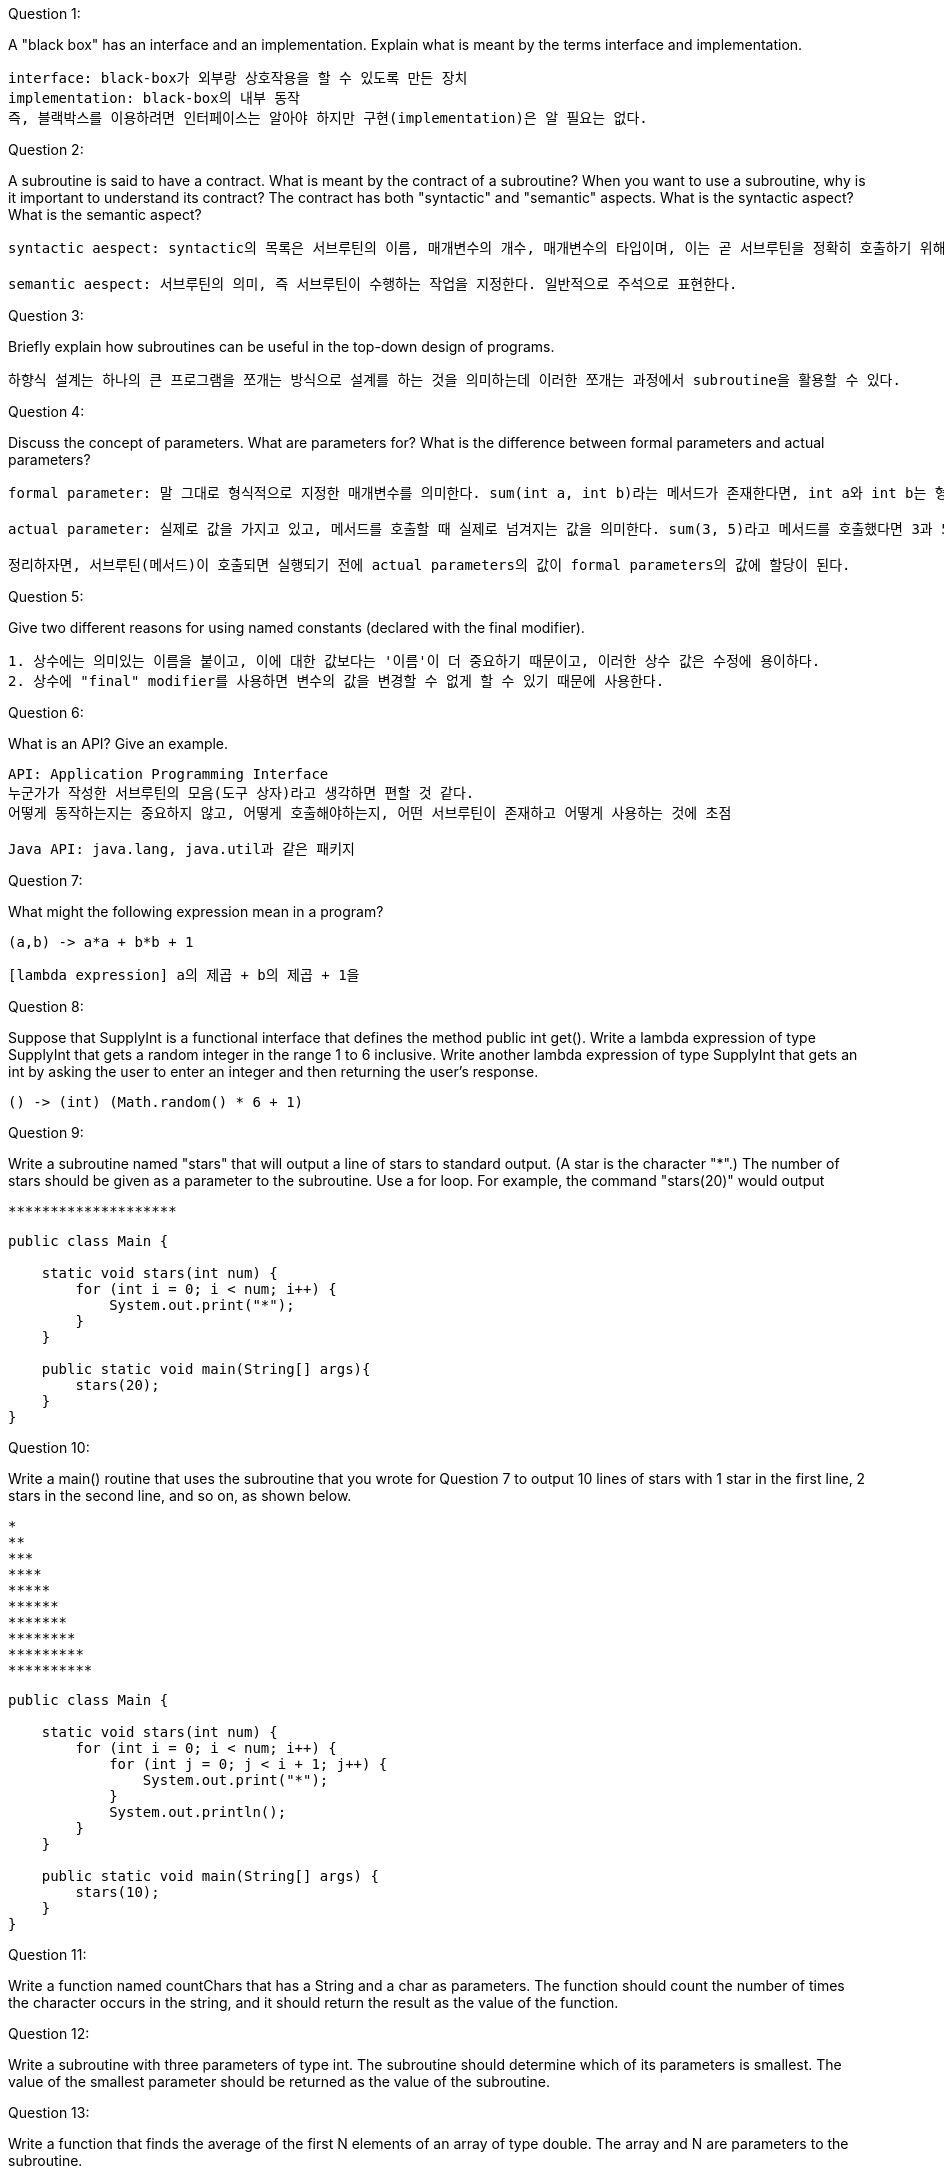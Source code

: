 Question 1:

A "black box" has an interface and an implementation. Explain what is meant by the terms interface and implementation.
```
interface: black-box가 외부랑 상호작용을 할 수 있도록 만든 장치
implementation: black-box의 내부 동작
즉, 블랙박스를 이용하려면 인터페이스는 알아야 하지만 구현(implementation)은 알 필요는 없다.
```

Question 2:

A subroutine is said to have a contract. What is meant by the contract of a subroutine? When you want to use a subroutine, why is it important to understand its contract?
The contract has both "syntactic" and "semantic" aspects. What is the syntactic aspect? What is the semantic aspect?
```
syntactic aespect: syntactic의 목록은 서브루틴의 이름, 매개변수의 개수, 매개변수의 타입이며, 이는 곧 서브루틴을 정확히 호출하기 위해서 필요한 정보들이다.

semantic aespect: 서브루틴의 의미, 즉 서브루틴이 수행하는 작업을 지정한다. 일반적으로 주석으로 표현한다.
```

Question 3:

Briefly explain how subroutines can be useful in the top-down design of programs.
```
하향식 설계는 하나의 큰 프로그램을 쪼개는 방식으로 설계를 하는 것을 의미하는데 이러한 쪼개는 과정에서 subroutine을 활용할 수 있다.
```

Question 4:

Discuss the concept of parameters. What are parameters for? What is the difference between formal parameters and actual parameters?
```
formal parameter: 말 그대로 형식적으로 지정한 매개변수를 의미한다. sum(int a, int b)라는 메서드가 존재한다면, int a와 int b는 형식적 파라미터라고 할 수 있다.

actual parameter: 실제로 값을 가지고 있고, 메서드를 호출할 때 실제로 넘겨지는 값을 의미한다. sum(3, 5)라고 메서드를 호출했다면 3과 5는 acutal parameters가 되는 셈이다.

정리하자면, 서브루틴(메서드)이 호출되면 실행되기 전에 actual parameters의 값이 formal parameters의 값에 할당이 된다.

```

Question 5:

Give two different reasons for using named constants (declared with the final modifier).
```
1. 상수에는 의미있는 이름을 붙이고, 이에 대한 값보다는 '이름'이 더 중요하기 때문이고, 이러한 상수 값은 수정에 용이하다.
2. 상수에 "final" modifier를 사용하면 변수의 값을 변경할 수 없게 할 수 있기 때문에 사용한다.
```

Question 6:

What is an API? Give an example.
```
API: Application Programming Interface
누군가가 작성한 서브루틴의 모음(도구 상자)라고 생각하면 편할 것 같다.
어떻게 동작하는지는 중요하지 않고, 어떻게 호출해야하는지, 어떤 서브루틴이 존재하고 어떻게 사용하는 것에 초점

Java API: java.lang, java.util과 같은 패키지
```

Question 7:

What might the following expression mean in a program?
```
(a,b) -> a*a + b*b + 1
```

```
[lambda expression] a의 제곱 + b의 제곱 + 1을
```

Question 8:

Suppose that SupplyInt is a functional interface that defines the method public int get().
Write a lambda expression of type SupplyInt that gets a random integer in the range 1 to 6 inclusive.
Write another lambda expression of type SupplyInt that gets an int by asking the user to enter an integer and then returning the user's response.
```
() -> (int) (Math.random() * 6 + 1)
```

Question 9:

Write a subroutine named "stars" that will output a line of stars to standard output.
(A star is the character "*".) The number of stars should be given as a parameter to the subroutine.
Use a for loop. For example, the command "stars(20)" would output

```
********************
```

[source, java]
----
public class Main {

    static void stars(int num) {
        for (int i = 0; i < num; i++) {
            System.out.print("*");
        }
    }

    public static void main(String[] args){
        stars(20);
    }
}
----

Question 10:

Write a main() routine that uses the subroutine that you wrote for Question 7 to output 10 lines of stars with 1 star in the first line, 2 stars in the second line, and so on, as shown below.
```
*
**
***
****
*****
******
*******
********
*********
**********
```

[source, java]
----
public class Main {

    static void stars(int num) {
        for (int i = 0; i < num; i++) {
            for (int j = 0; j < i + 1; j++) {
                System.out.print("*");
            }
            System.out.println();
        }
    }

    public static void main(String[] args) {
        stars(10);
    }
}
----

Question 11:

Write a function named countChars that has a String and a char as parameters. The function should count the number of times the character occurs in the string, and it should return the result as the value of the function.

Question 12:

Write a subroutine with three parameters of type int. The subroutine should determine which of its parameters is smallest. The value of the smallest parameter should be returned as the value of the subroutine.

Question 13:

Write a function that finds the average of the first N elements of an array of type double. The array and N are parameters to the subroutine.

Question 14:

Explain the purpose of the following function, and explain how it works:
```java
static int[] stripZeros( int[] list ) {
    int count = 0;
    for (int i = 0; i < list.length; i++) {
                if ( list[i] != 0 )
                    count++;
        }
        int[] newList;
        newList = new int[count];
        int j = 0;
        for (int i = 0; i < list.length; i++) {
                if ( list[i] != 0 ) {
                    newList[j] = list[i];
                    j++;
        }
    }
    return newList;
}
```